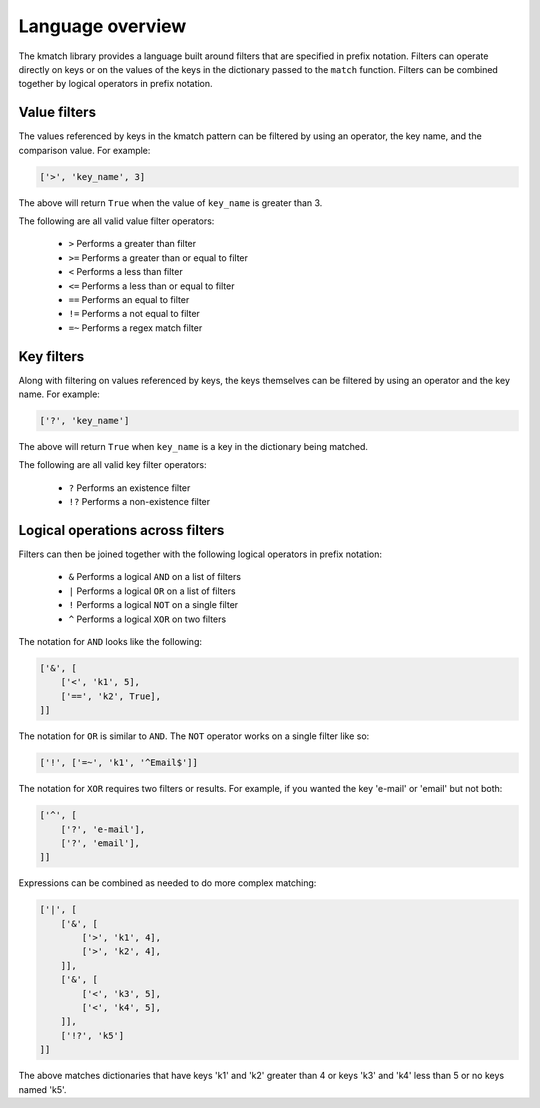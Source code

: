 Language overview
=================
The kmatch library provides a language built around filters that are specified in prefix notation. Filters can operate directly on keys or on the values of the keys in the dictionary passed to the ``match`` function. Filters can be combined together by logical operators in prefix notation.


Value filters
-------------
The values referenced by keys in the kmatch pattern can be filtered by using an operator, the key name, and the comparison value. For example:

.. code-block:: python

    ['>', 'key_name', 3]

The above will return ``True`` when the value of ``key_name`` is greater than 3.

The following are all valid value filter operators:

    * ``>`` Performs a greater than filter
    * ``>=`` Performs a greater than or equal to filter
    * ``<`` Performs a less than filter
    * ``<=`` Performs a less than or equal to filter
    * ``==`` Performs an equal to filter
    * ``!=`` Performs a not equal to filter
    * ``=~`` Performs a regex match filter

Key filters
-----------
Along with filtering on values referenced by keys, the keys themselves can be filtered by using an operator and the key name. For example:

.. code-block:: python

    ['?', 'key_name']

The above will return ``True`` when ``key_name`` is a key in the dictionary being matched.

The following are all valid key filter operators:

    * ``?`` Performs an existence filter
    * ``!?`` Performs a non-existence filter

Logical operations across filters
---------------------------------

Filters can then be joined together with the following logical operators in prefix notation:

    * ``&`` Performs a logical ``AND`` on a list of filters
    * ``|`` Performs a logical ``OR`` on a list of filters
    * ``!`` Performs a logical ``NOT`` on a single filter
    * ``^`` Performs a logical ``XOR`` on two filters

The notation for ``AND`` looks like the following:

.. code-block:: python

    ['&', [
        ['<', 'k1', 5],
        ['==', 'k2', True],
    ]]

The notation for ``OR`` is similar to ``AND``. The ``NOT`` operator works on a single filter like so:

.. code-block:: python

    ['!', ['=~', 'k1', '^Email$']]

The notation for ``XOR`` requires two filters or results. For example, if you
wanted the key 'e-mail' or 'email' but not both:

.. code-block:: python

    ['^', [
        ['?', 'e-mail'],
        ['?', 'email'],
    ]]

Expressions can be combined as needed to do more complex matching:

.. code-block:: python

    ['|', [
        ['&', [
            ['>', 'k1', 4],
            ['>', 'k2', 4],
        ]],
        ['&', [
            ['<', 'k3', 5],
            ['<', 'k4', 5],
        ]],
        ['!?', 'k5']
    ]]

The above matches dictionaries that have keys 'k1' and 'k2' greater than 4 or keys 'k3' and 'k4' less than 5 or no keys named 'k5'.